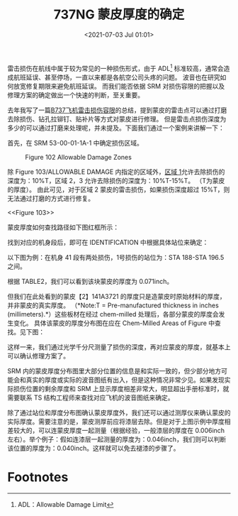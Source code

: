 # -*- eval: (setq org-download-image-dir (concat default-directory "./static/737NG 蒙皮厚度的确定/")); -*-
:PROPERTIES:
:ID:       0DC7DAAA-632E-4AE1-896F-CFCB4AF32F55
:END:
#+LATEX_CLASS: my-article
#+DATE: <2021-07-03 Jul 01:01>
#+TITLE: 737NG 蒙皮厚度的确定
#+FILETAGS: :chem_milled:

雷击损伤在航线中属于较为常见的一种损伤形式，由于 ADL[fn:1] 标准较高，通常会造成航班延误、甚至停场，一直以来都是各航空公司头疼的问题。
波音也在研究如何放宽修复期限来避免航班延误。
而我们能否依据 SRM 对损伤容限的把握以及修理方案的确定做出一个快速的判断，至关重要。

去年我写了一篇[[http://mp.weixin.qq.com/s?__biz=MzIwNDQ1OTgzMA==&mid=2247484086&idx=1&sn=016a04d0552e9dd884634ac8d269e71c&chksm=973e98efa04911f9e262714376c265dab01d8fb4e08dc8e3015a1b1522c62c00000ef0ccdb73&scene=21#wechat_redirect][B737飞机雷击损伤容限]]的总结，提到蒙皮的雷击点可以通过打磨去除损伤、钻孔拉铆钉、贴补片等方式对蒙皮进行修理。
但是雷击点损伤深度为多少的可以通过打磨来处理呢，并未提及。下面我们通过一个案例来讲解一下：

首先，在 SRM 53-00-01-1A-1 中确定损伤区域。

#+CAPTION: Figure 102 Allowable Damage Zones 
[[file:./static/737NG 蒙皮厚度的确定/2724.jpeg]]

除 Figure 103/ALLOWABLE DAMAGE 内指定的区域外，[[id:717C12D7-7FA7-4B90-B03A-6BD06363AD06][区域 1]]允许去除损伤的深度为：10%T，区域 2，3 允许去除损伤的深度为：10%T-15%T。
（T为蒙皮的厚度）。
由此可见，对于区域 2 蒙皮的雷击损伤，如果损伤深度超过 15%T，则无法通过打磨的方式进行修复。

#+CAPTION: Figure 103
<<Figure 103>>
[[file:static/737NG 蒙皮厚度的确定/2022-07-06_09-37-30_1613303443-3f27fe0481a36ffdcbbdf2a83a690fef.jpg]]

[[file:./static/737NG 蒙皮厚度的确定/3449.jpeg]]

蒙皮厚度如何查找路径如下图红框所示：

[[file:./static/737NG 蒙皮厚度的确定/2022-05-23_21-51-47_640.png]]

[[file:./static/737NG 蒙皮厚度的确定/3814.jpeg]]

找到对应的机身段后，即可在 IDENTIFICATION 中根据具体站位来确定：

[[file:./static/737NG 蒙皮厚度的确定/4196.jpeg]]

以下图为例：在机身 41 段有两处损伤，1号损伤的站位为：STA 188-STA 196.5 之间。

[[file:./static/737NG 蒙皮厚度的确定/4658.jpeg]]

根据 TABLE2，我们可以看到该块蒙皮的厚度为 0.071inch。

[[file:./static/737NG 蒙皮厚度的确定/5102.jpeg]]

但我们在此处看到的蒙皮【2】141A3721 的厚度只是造蒙皮时原始材料的厚度，并非蒙皮的真实厚度。
（*Note:T = Pre-manufactured thickness in inches (millimeters).*）这些板材在经过 chem-milled 处理后，各部分蒙皮的厚度会发生变化。
具体该蒙皮的厚度分布图在应在 Chem-Milled Areas of Figure 中查找。见下图：

[[file:./static/737NG 蒙皮厚度的确定/5988.jpeg]]

这样一来，我们通过光学千分尺测量了损伤的深度，再对应蒙皮的厚度，就基本上可以确认修理方案了。

SRM 内的蒙皮厚度分布图里大部分位置的信息是和实际一致的，但少部分地方可能会和真实的厚度或实际的波音图纸有出入，但是这种情况非常少见。如果发现实际损伤位置的剩余厚度和 SRM 上显示厚度相差非常大，明显超出手册标准时，就需要联系 TS 结构工程师来查找对应飞机的波音图纸来确定。

[[file:./static/737NG 蒙皮厚度的确定/7600.jpeg]]

除了通过站位和厚度分布图确认蒙皮厚度外，我们还可以通过测厚仪来确认蒙皮的实际厚度。需要注意的是，蒙皮测厚前应将漆层去除。但是对于上图示例中厚度相差较大的，可以连蒙皮厚度一起测量（根据经验，一般漆层的厚度在 0.006inch 左右）。举个例子：假如连漆层一起测量的厚度为：0.046inch，我们则可以判断该位置的厚度为：0.040inch。这样就可以免去褪漆的步骤了。

[[file:./static/737NG 蒙皮厚度的确定/8452.jpeg]]

* Footnotes

[fn:1] ADL：Allowable Damage Limit
